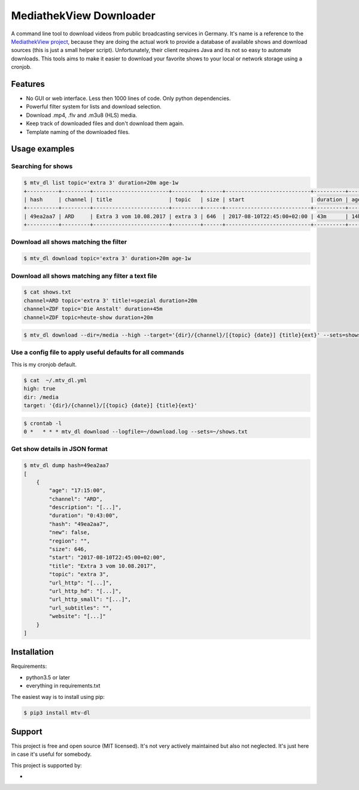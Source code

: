 MediathekView Downloader
========================

A command line tool to download videos from public broadcasting services in Germany. It's name is a reference to the `MediathekView project <https://github.com/mediathekview/MediathekView>`_, because they are doing the actual work to provide a database of available shows and download sources (this is just a small helper script). Unfortunately, their client requires Java and its not so easy to automate downloads. This tools aims to make it easier to download your favorite shows to your local or network storage using a cronjob.


Features
--------

- No GUI or web interface. Less then 1000 lines of code. Only python dependencies.
- Powerful filter system for lists and download selection.
- Download .mp4, .flv and .m3u8 (HLS) media.
- Keep track of downloaded files and don't download them again.
- Template naming of the downloaded files.


Usage examples
--------------


Searching for shows
~~~~~~~~~~~~~~~~~~~

.. code::

  $ mtv_dl list topic='extra 3' duration+20m age-1w
  +----------+---------+------------------------+---------+------+---------------------------+----------+---------+--------+---------------------+
  | hash     | channel | title                  | topic   | size | start                     | duration | age     | region | downloaded          |
  +----------+---------+------------------------+---------+------+---------------------------+----------+---------+--------+---------------------+
  | 49ea2aa7 | ARD     | Extra 3 vom 10.08.2017 | extra 3 | 646  | 2017-08-10T22:45:00+02:00 | 43m      | 14h 15m |        | None                |
  +----------+---------+------------------------+---------+------+---------------------------+----------+---------+--------+---------------------+


Download all shows matching the filter
~~~~~~~~~~~~~~~~~~~~~~~~~~~~~~~~~~~~~~

.. code::

  $ mtv_dl download topic='extra 3' duration+20m age-1w


Download all shows matching any filter a text file
~~~~~~~~~~~~~~~~~~~~~~~~~~~~~~~~~~~~~~~~~~~~~~~~~~

.. code::

  $ cat shows.txt
  channel=ARD topic='extra 3' title!=spezial duration+20m
  channel=ZDF topic='Die Anstalt' duration+45m
  channel=ZDF topic=heute-show duration+20m

.. code::

  $ mtv_dl download --dir=/media --high --target='{dir}/{channel}/[{topic} {date}] {title}{ext}' --sets=shows.txt


Use a config file to apply useful defaults for all commands
~~~~~~~~~~~~~~~~~~~~~~~~~~~~~~~~~~~~~~~~~~~~~~~~~~~~~~~~~~~

This is my cronjob default.

.. code::

  $ cat  ~/.mtv_dl.yml
  high: true
  dir: /media
  target: '{dir}/{channel}/[{topic} {date}] {title}{ext}'

.. code::

  $ crontab -l
  0 *	* * * mtv_dl download --logfile=~/download.log --sets=~/shows.txt


Get show details in JSON format
~~~~~~~~~~~~~~~~~~~~~~~~~~~~~~~

.. code::

  $ mtv_dl dump hash=49ea2aa7
  [
      {
          "age": "17:15:00",
          "channel": "ARD",
          "description": "[...]",
          "duration": "0:43:00",
          "hash": "49ea2aa7",
          "new": false,
          "region": "",
          "size": 646,
          "start": "2017-08-10T22:45:00+02:00",
          "title": "Extra 3 vom 10.08.2017",
          "topic": "extra 3",
          "url_http": "[...]",
          "url_http_hd": "[...]",
          "url_http_small": "[...]",
          "url_subtitles": "",
          "website": "[...]"
      }
  ]

Installation
------------

Requirements:

- python3.5 or later
- everything in requirements.txt

The easiest way is to install using pip:

.. code:: shell

  $ pip3 install mtv-dl

Support
-------

This project is free and open source (MIT licensed). It's not very actively maintained but also not neglected. It's just here in case it's useful for somebody.

This project is supported by:

- .. image:: .Browserstack-logo.svg
     :target: https://www.browserstack.com/
